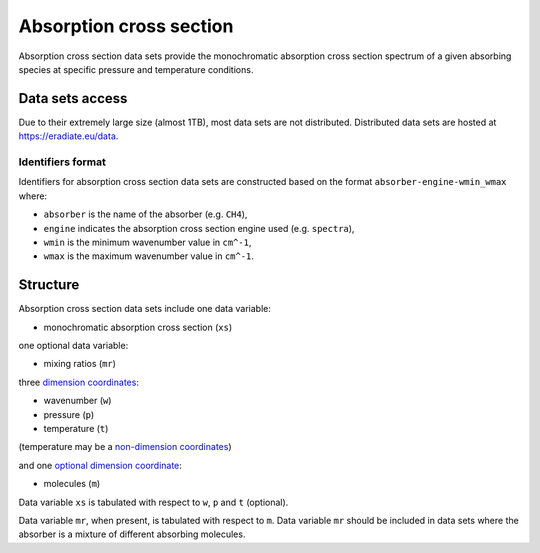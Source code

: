.. _sec-user_guide-data-absorption:

Absorption cross section
========================

Absorption cross section data sets provide the monochromatic absorption cross
section spectrum of a given absorbing species at specific pressure and
temperature conditions.

Data sets access
----------------
Due to their extremely large size (almost 1TB), most data sets are not 
distributed.
Distributed data sets are hosted at
`https://eradiate.eu/data <https://eradiate.eu/data>`_.

Identifiers format
^^^^^^^^^^^^^^^^^^

Identifiers for absorption cross section data sets
are constructed based on the format ``absorber-engine-wmin_wmax`` where:

* ``absorber`` is the name of the absorber (e.g. ``CH4``),
* ``engine`` indicates the absorption cross section engine used (e.g. ``spectra``),
* ``wmin`` is the minimum wavenumber value in ``cm^-1``,
* ``wmax`` is the maximum wavenumber value in ``cm^-1``.

Structure
---------

Absorption cross section data sets include one data variable:

* monochromatic absorption cross section (``xs``)

one optional data variable:

* mixing ratios (``mr``)

three
`dimension coordinates <http://xarray.pydata.org/en/stable/data-structures.html#coordinates>`_:

* wavenumber (``w``)
* pressure (``p``)
* temperature (``t``)

(temperature may be a
`non-dimension coordinates <http://xarray.pydata.org/en/stable/data-structures.html#coordinates>`_)

and one
`optional dimension coordinate <http://xarray.pydata.org/en/stable/data-structures.html#coordinates>`_:

* molecules (``m``)

Data variable ``xs`` is tabulated with respect to ``w``, ``p`` and ``t``
(optional).

Data variable ``mr``, when present, is tabulated with respect to ``m``.
Data variable ``mr`` should be included in data sets where the absorber is a
mixture of different absorbing molecules.
